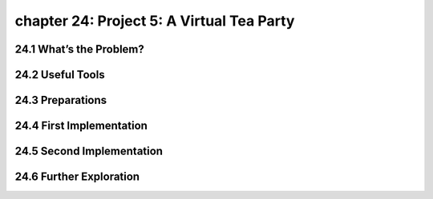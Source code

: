 chapter 24: Project 5: A Virtual Tea Party
================================================



24.1 What’s the Problem?
-----------------------------




24.2 Useful Tools
-------------------


24.3 Preparations
-------------------


24.4 First Implementation
-----------------------------


24.5 Second Implementation
------------------------------


24.6 Further Exploration
-------------------
